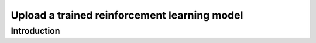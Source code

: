 ############################################################################################
Upload a trained reinforcement learning model
############################################################################################

************************************************************
Introduction
************************************************************



